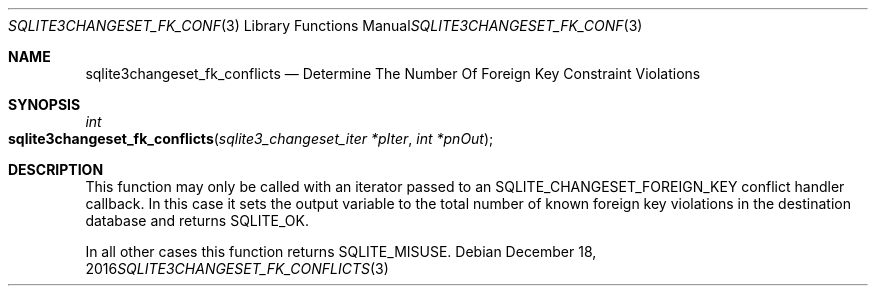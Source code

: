 .Dd December 18, 2016
.Dt SQLITE3CHANGESET_FK_CONFLICTS 3
.Os
.Sh NAME
.Nm sqlite3changeset_fk_conflicts
.Nd Determine The Number Of Foreign Key Constraint Violations
.Sh SYNOPSIS
.Ft int 
.Fo sqlite3changeset_fk_conflicts
.Fa "sqlite3_changeset_iter *pIter"
.Fa "int *pnOut                      "
.Fc
.Sh DESCRIPTION
This function may only be called with an iterator passed to an SQLITE_CHANGESET_FOREIGN_KEY
conflict handler callback.
In this case it sets the output variable to the total number of known
foreign key violations in the destination database and returns SQLITE_OK.
.Pp
In all other cases this function returns SQLITE_MISUSE.

